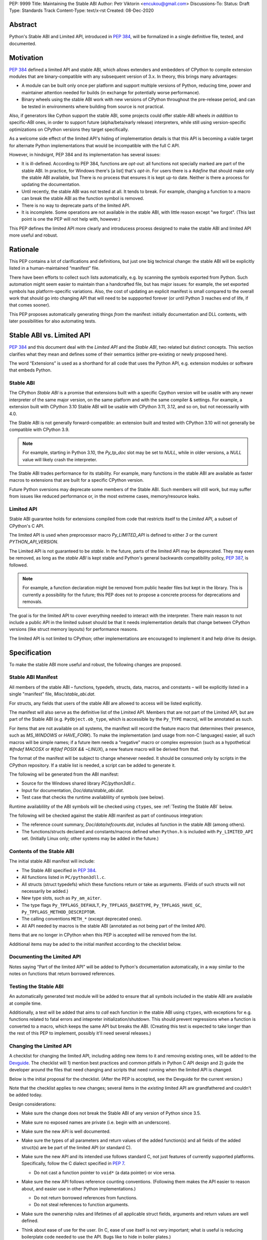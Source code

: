 PEP: 9999
Title: Maintaining the Stable ABI
Author: Petr Viktorin <encukou@gmail.com>
Discussions-To: 
Status: Draft
Type: Standards Track
Content-Type: text/x-rst
Created: 08-Dec-2020


Abstract
========

Python's Stable ABI and Limited API, introduced in :pep:`384`,
will be formalized in a single definitive file, tested, and documented.


Motivation
==========

:pep:`384` defined a limited API and stable ABI, which allows extenders and
embedders of CPython to compile extension modules that are binary-compatible
with any subsequent version of 3.x.
In theory, this brings many advantages:

* A module can be built only once per platform and support multiple versions
  of Python, reducing time, power and maintainer attention needed for builds
  (in exchange for potentially worse performance).
* Binary wheels using the stable ABI work with new versions of CPython
  throughout the pre-release period, and can be tested in environments where
  building from source is not practical.

Also, if generators like Cython support the stable ABI, some projects
could offer stable-ABI wheels *in addition* to specific-ABI ones, in order
to support future (alpha/beta/early release) interpreters, while still
using version-specific optimizations on CPython versions they target
specifically.

As a welcome side effect of the limited API's hiding of implementation details
is that this API is becoming a viable target for alternate Python
implementations that would be incompatible with the full C API.

However, in hindsignt, PEP 384 and its implementation has several issues:

* It is ill-defined. According to PEP 384, functions are *opt-out*:
  all functions not specially marked are part of the stable ABI.
  In practice, for Windows there's [a list] that's *opt-in*.
  For users there is a `#define` that should make only the stable ABI
  available, but There is no process that ensures it is kept up-to date.
  Neither is there a process for updating the documentation.
* Until recently, the stable ABI was not tested at all. It tends to break.
  For example, changing a function to a macro can break the stable ABI as the
  function symbol is removed.
* There is no way to deprecate parts of the limited API.
* It is incomplete. Some operations are not available in the stable ABI,
  with little reason except "we forgot".
  (This last point is one the PEP will not help with, however.)

This PEP defines the limited API more clearly and introducess process
designed to make the stable ABI and limited API more useful and robust.


Rationale
=========

This PEP contains a lot of clarifications and definitions, but just one big
technical change: the stable ABI will be explicitly listed in
a human-maintained “manifest” file.

There have been efforts to collect such lists automatically, e.g. by scanning
the symbols exported from Python.
Such automation might seem easier to maintain than a handcrafted file,
but has major issues: for example, the set exported symbols has
platform-specific variations.
Also, the cost of updating an explicit manifest is small compared
to the overall work that should go into changing API that will need to
be suppported forever (or until Python 3 reaches end of life, if that
comes sooner).

This PEP proposes automatically generating things *from* the manifest:
initially documentation and DLL contents, with later possibilities
for also automating tests.


Stable ABI vs. Limited API
==========================

:pep:`384` and this document deal with the *Limited API* and the *Stable ABI*,
two related but distinct concepts.
This section clarifies what they mean and defines some of their semantics
(either pre-existing or newly proposed here).

The word “Extensions” is used as a shorthand for all code that uses the
Python API, e.g. extension modules or software that embeds Python.


Stable ABI
----------

The CPython *Stable ABI* is a promise that extensions built with a specific
Cpython version will be usable with any newer interpreter of the same major
version, on the same platform and with the same compiler & settings.
For example, a extension built with CPython 3.10 Stable ABI will be usable with
CPython 3.11, 3.12, and so on, but not necessarily with 4.0.

The Stable ABI is not generally forward-compatible: an extension built and
tested with CPython 3.10 will not generally be compatible with CPython 3.9.

.. note::
   For example, starting in Python 3.10, the `Py_tp_doc` slot may be set to
   `NULL`, while in older versions, a `NULL` value will likely crash the 
   interpreter.

The Stable ABI trades performance for its stability.
For example, many functions in the stable ABI are available as faster macros
to extensions that are built for a specific CPython version.

Future Python sversions may deprecate some members of the Stable ABI.
Such members will still work, but may suffer from issues like reduced
performance or, in the most extreme cases, memory/resource leaks.


Limited API
-----------

Stable ABI guarantee holds for extensions compiled from code that restricts
itself to the *Limited API*, a subset of CPython's C API.

The limited API is used when preprocessor macro `Py_LIMITED_API` is defined
to either `3` or the current `PYTHON_API_VERSION`.

The Limited API is not guaranteed to be *stable*.
In the future, parts of the limited API may be deprecated.
They may even be removed, as long as the *stable ABI* is kept
stable and Python's general backwards compatibility policy, :pep:`387`,
is followed.

.. note::

   For example, a function declaration might be removed from public header
   files but kept in the library.
   This is currently a possibility for the future; this PEP does not to propose
   a concrete process for deprecations and removals.

The goal is for the limited API to cover everything needed to interact
with the interpreter.
There main reason to not include a public API in the limited subset
should be that it needs implementation details that change between CPython
versions (like struct memory layouts) for performance reasons.

The limited API is not limited to CPython; other implementations are
encouraged to implement it and help drive its design.


Specification
=============

To make the stable ABI more useful and robust, the following changes
are proposed.


Stable ABI Manifest
-------------------

All members of the stable ABI – functions, typedefs, structs, data, macros,
and constants – will be explicitly listed in a single "manifest" file,
`Misc/stable_abi.dat`.

For structs, any fields that users of the stable ABI are allowed to access
will be listed explicitly.

The manifest will also serve as the definitive list of the Limited API.
Members that are not part of the Limited API, but are part of the Stable ABI
(e.g. ``PyObject.ob_type``, which is accessible by the ``Py_TYPE`` macro),
will be annotated as such.

For items that are not available on all systems, the manifest will record the
feature macro that determines their presence, such as `MS_WINDOWS` or
`HAVE_FORK`).
To make the implementation (and usage from non-C languages) easier,
all such macros will be simple names; if a future item needs a “negative” macro
or complex expression (such as a hypothetical `#ifndef MACOSX` or
`#ifdef POSIX && ~LINUX`), a new feature macro will be derived from that.

The format of the manifest will be subject to change whenever needed.
It should be consumed only by scripts in the CPython repository.
If a stable list is needed, a script can be added to generate it.

The following wil be generated from the ABI manifest:

* Source for the Windows shared library `PC/python3dll.c`.
* Input for documentation, `Doc/data/stable_abi.dat`.
* Test case that checks the runtime availablility of symbols (see below).

Runtime availablility of the ABI symbols will be checked using ``ctypes``,
see :ref:`Testing the Stable ABI` below.

The following will be checked against the stable ABI manifest as part of
continuous integration:

* The reference count summary, `Doc/data/refcounts.dat`, includes all
  function in the stable ABI (among others).
* The functions/structs declared and constants/macros defined
  when ``Python.h`` is included with ``Py_LIMITED_API`` set.
  (Initially Linux only; other systems may be added in the future.)


Contents of the Stable ABI
--------------------------

The initial stable ABI manifest will include:

* The Stable ABI specified in :pep:`384`.
* All functions listed in ``PC/python3dll.c``.
* All structs (struct typedefs) which these functions return or take as
  arguments. (Fields of such structs will not necessarily be added.)
* New type slots, such as ``Py_am_aiter``.
* The type flags  ``Py_TPFLAGS_DEFAULT``, ``Py_TPFLAGS_BASETYPE``,
  ``Py_TPFLAGS_HAVE_GC``, ``Py_TPFLAGS_METHOD_DESCRIPTOR``.
* The calling conventions ``METH_*`` (except deprecated ones).
* All API needed by macros is the stable ABI (annotated as not being part of
  the limited API).

Items that are no longer in CPython when this PEP is accepted will be removed
from the list.

Additional items may be aded to the initial manifest according to
the checklist below.


Documenting the Limited API
---------------------------

Notes saying “Part of the limited API” will be added to Python's documentation
automatically, in a way similar to the notes on functions that return borrowed
references.


Testing the Stable ABI
----------------------

An automatically generated test module will be added to ensure that all symbols
included in the stable ABI are available at compile time.

Additionally, a test will be added that aims to *call* each function
in the stable ABI using ``ctypes``, with exceptions for e.g. functions related
to fatal errors and intepreter initialization/shutdown.
This should prevent regressions when a function is converted to a macro,
which keeps the same API but breaks the ABI.
(Creating this test is expected to take longer than the rest of this PEP to
implement, possibly it'll need several releases.)


Changing the Limited API
------------------------

A checklist for changing the limited API, including adding new items to it
and removing existing ones, will be added to the `Devguide`_.
The checklist will 1) mention best practices and common pitfalls in Python
C API design and 2) guide the developer around the files that need changing and
scripts that need running when the limited API is changed.

Below is the initial proposal for the checklist.
(After the PEP is accepted, see the Devguide for the current version.)

Note that the checklist applies to new changes; several items
in the *existing* limited API are grandfathered and couldn't be added today.

Design considerations:

* Make sure the change does not break the Stable ABI of any version of Python
  since 3.5.
* Make sure no exposed names are private (i.e. begin with an underscore).
* Make sure the new API is well documented.
* Make sure the types of all parameters and return values of the added
  function(s) and all fields of the added struct(s) are be part of the
  limited API (or standard C).

* Make sure the new API and its intended use follows standard C, not just
  features of currently supported platforms.
  Specifically, follow the C dialect specified in :pep:`7`.

  * Do not cast a function pointer to ``void*`` (a data pointer) or vice versa.

* Make sure the new API follows reference counting conventions. (Following them
  makes the API easier to reason about, and easier use in other Python
  implementations.)

  * Do not return borrowed references from functions.
  * Do not steal references to function arguments.

* Make sure the ownership rules and lifetimes of all applicable struct fields,
  arguments and return values are well defined.
* Think about ease of use for the user. (In C, ease of use itself is not very 
  important; what *is* useful is reducing boilerplate code needed to use the
  API. Bugs like to hide in boiler plates.)

  * If a function will be often called with specific value for an argument,
    consider making it default (used when ``NULL`` is passed in).

* Think about future extensions: for example, if it's possible that future
  Python versions will need to add a new field to your struct,
  how will that be done?

* Make as few assumptions as possible about details that might change in
  future CPython versions or differ across C API implementations:

    * The GIL
    * Garbage collection
    * Memory layout of PyObject, lists/tuples and other structures

If following these guidelines would hurt performance, add a fast function
(or macro) to the non-limited API and a stable equivalent to the limited API.

If anything is unclear, or you have a good reason to break the guidelines,
consider discussing the change at the `capi-sig`_ mailing list.

.. _capi-sig: https://mail.python.org/mailman3/lists/capi-sig.python.org/

Procedure:

* Move the declaration to a header file directly under ``Include/``, into a
  ``#if !defined(Py_LIMITED_API) || Py_LIMITED_API+0 >= 0x03yy0000`` block
  (with the ``yy`` corresponding to the target CPython version).
* Make an entry in the stable ABI manifest, `Misc/stable_abi.dat`.
* For functions, add a test that calls the function using ctypes
  (XXX: mention filename).
* Regenerate the autogenerated files using `make regen-all`.
  (XXX: check non-Linux platforms)
* Build Python and run checks using `make check-abi`.
  (XXX: check non-Linux platforms)


Advice for Extenders and Embedders
----------------------------------

The following notes will be added to documentation.

Extension authors should test with all Python versions they support,
and preferably build with the lowest such version.

Compiling with ``Py_LIMITED_API`` defined is *not* a guarantee that your code
conforms to the limited API or the stable ABI.
``Py_LIMITED_API`` only covers definitions, but an API also includes other
issues, such as expected semantics.

Examples of issues that ``Py_LIMITED_API`` does not guard against are:

* Calling a function with invalid arguments
* A function that started accepting ``NULL`` values for an argument.
  in Python 3.9 will fail if ``NULL`` is passed to it under Python 3.8.
  Only testing with 3.8 (or lower versions) will uncover this issue.
* Some structs include a few fields that are part of the stable ABI and other
  fields that aren't.
  ``Py_LIMITED_API`` does not filter out such “private” fields.
* Code that uses something that is not documented as part of the stable ABI,
  but exposed even with ``Py_LIMITED_API`` defined, may break in the future.
  Despite the team's best efforts, such issues may happen.


Backwards Compatibility
=======================

Backwards compatibility is one honking great idea!

This PEP aims at full compatibility with the existing stable ABI and limited
API, but defines them terms more explicitly.
It might not be consistent with some interpretations of what the existing
stable ABI/limited API is.


Security Implications
=====================

None known.


How to Teach This
=================

Technical documentation will be provided in ``Doc/c-api/stable``
and linked from the *What's New* document.
Docs for CPython core developers will be added to the devguide.


Reference Implementation
========================

Nothing presentable yet.


Rejected Ideas
==============

Defining a process for deprecations/removals
--------------------------------------------

While this PEP acknowledges that parts of the limited API might be deprecated
or removed in the future, a process to do this is not in scope, and is left
to a possible future PEP.


Open Issues
===========

None so far.


References
==========

.. _Devguide: https://devguide.python.org/


Copyright
=========

This document is placed in the public domain or under the
CC0-1.0-Universal license, whichever is more permissive.



..
    Local Variables:
    mode: indented-text
    indent-tabs-mode: nil
    sentence-end-double-space: t
    fill-column: 70
    coding: utf-8
    End:
